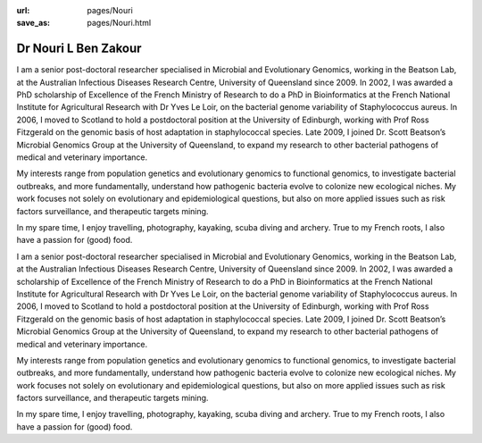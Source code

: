:url: pages/Nouri
:save_as: pages/Nouri.html


Dr Nouri L Ben Zakour
=====================

.. image:: ../../../images/Nouri.jpg?raw=true


I am a senior post-doctoral researcher specialised in Microbial and Evolutionary Genomics, working in the Beatson Lab, at the Australian Infectious Diseases Research Centre, University of Queensland since 2009. In 2002, I was awarded a PhD scholarship of Excellence of the French Ministry of Research to do a PhD in Bioinformatics at the French National Institute for Agricultural Research with Dr Yves Le Loir, on the bacterial genome variability of Staphylococcus aureus. In 2006, I moved to Scotland to hold a postdoctoral position at the University of Edinburgh, working with Prof Ross Fitzgerald on the genomic basis of host adaptation in staphylococcal species. Late 2009, I joined Dr. Scott Beatson’s Microbial Genomics Group at the University of Queensland, to expand my research to other bacterial pathogens of medical and veterinary importance. 

My interests range from population genetics and evolutionary genomics to functional genomics, to investigate bacterial outbreaks, and more fundamentally, understand how pathogenic bacteria evolve to colonize new ecological niches. My work focuses not solely on evolutionary and epidemiological questions, but also on more applied issues such as risk factors surveillance, and therapeutic targets mining.

In my spare time, I enjoy travelling, photography, kayaking, scuba diving and archery. True to my French roots, I also have a passion for (good) food.


I am a senior post-doctoral researcher specialised in Microbial and Evolutionary Genomics, working in the Beatson Lab, 
at the Australian Infectious Diseases Research Centre, University of Queensland since 2009. In 2002, I was awarded a 
scholarship of Excellence of the French Ministry of Research to do a PhD in Bioinformatics at the French National 
Institute for Agricultural Research with Dr Yves Le Loir, on the bacterial genome variability of Staphylococcus aureus. 
In 2006, I moved to Scotland to hold a postdoctoral position at the University of Edinburgh, working with Prof Ross 
Fitzgerald on the genomic basis of host adaptation in staphylococcal species. Late 2009, I joined Dr. Scott Beatson’s 
Microbial Genomics Group at the University of Queensland, to expand my research to other bacterial pathogens of medical 
and veterinary importance. 

My interests range from population genetics and evolutionary genomics to functional genomics, to investigate bacterial 
outbreaks, and more fundamentally, understand how pathogenic bacteria evolve to colonize new ecological niches. My work 
focuses not solely on evolutionary and epidemiological questions, but also on more applied issues such as risk factors 
surveillance, and therapeutic targets mining.

In my spare time, I enjoy travelling, photography, kayaking, scuba diving and archery. True to my French roots, I also 
have a passion for (good) food.
